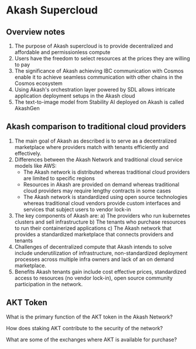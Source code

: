 * Akash Supercloud

#+FILETAGS: :akash:DePIN:web3:AWS:AI

** Overview notes

1. The purpose of Akash supercloud is to provide decentralized and
   affordable and permissionless compute
2. Users have the freedom to select resources at the prices they
   are willing to pay
3. The significance of Akash achieving IBC communication with Cosmos
   enable it to achieve seamless communication with other chains in
   the Cosmos ecosystem
4. Using Akash's orchestration layer powered by SDL allows intricate
   application deployment setups in the Akash cloud
5. The text-to-image model from Stability AI deployed on Akash is
   called AkashGen

** Akash comparison to traditional cloud providers

1. The main goal of Akash as described is to serve as a decentralized
   marketplace where providers match with tenants efficiently and
   effectively.
2. Differences between the Akash Network and traditional cloud service
   models like AWS:
   - The Akash network is distributed whereas traditional cloud providers
     are limited to specific regions
   - Resources in Akash are provided on demand whereas traditional
     cloud providers may require lengthy contracts in some cases
   - The Akash network is standardized using open source technologies
     whereas traditional cloud vendors provide custom interfaces and
     services that subject users to vendor lock-in
3. The key components of Akash are:
   a) The providers who run kubernetes clusters and sell infrastructure
   b) The tenants who purchase resources to run their containerized
      applications
   c) The Akash network that provides a standardized marketplace that
      connects providers and tenants
4. Challenges of decentralized compute that Akash intends to solve
   include underutilization of infrastructure, non-standardized
   deployment processes across multiple infra owners and lack of an
   on demand marketplace.
5. Benefits Akash tenants gain include cost effective prices,
   standardized access to resources (no vendor lock-in), open source
   community participation in the network.

** AKT Token


What is the primary function of the AKT token in the Akash Network?

How does staking AKT contribute to the security of the network?

What are some of the exchanges where AKT is available for purchase?

